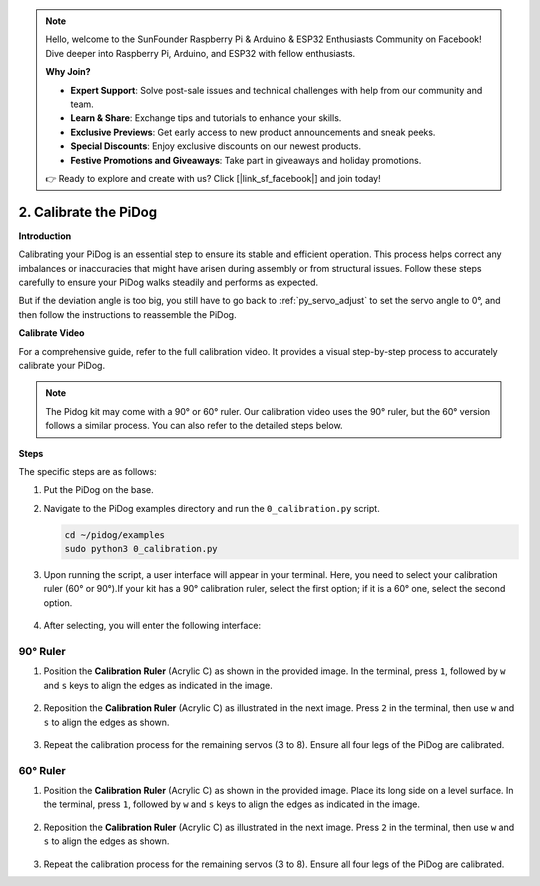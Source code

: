 .. note::

    Hello, welcome to the SunFounder Raspberry Pi & Arduino & ESP32 Enthusiasts Community on Facebook! Dive deeper into Raspberry Pi, Arduino, and ESP32 with fellow enthusiasts.

    **Why Join?**

    - **Expert Support**: Solve post-sale issues and technical challenges with help from our community and team.
    - **Learn & Share**: Exchange tips and tutorials to enhance your skills.
    - **Exclusive Previews**: Get early access to new product announcements and sneak peeks.
    - **Special Discounts**: Enjoy exclusive discounts on our newest products.
    - **Festive Promotions and Giveaways**: Take part in giveaways and holiday promotions.

    👉 Ready to explore and create with us? Click [|link_sf_facebook|] and join today!

2. Calibrate the PiDog
=============================

**Introduction**

Calibrating your PiDog is an essential step to ensure its stable and efficient operation. This process helps correct any imbalances or inaccuracies that might have arisen during assembly or from structural issues. Follow these steps carefully to ensure your PiDog walks steadily and performs as expected.

.. raw:: html

   <video width="600" loop autoplay muted>
      <source src="../_static/video/calibrate_before.mp4" type="video/mp4">
      Your browser does not support the video tag.
   </video>


But if the deviation angle is too big, you still have to go back to :ref:`py_servo_adjust` to set the servo angle to 0°, and then follow the instructions to reassemble the PiDog.

**Calibrate Video**

For a comprehensive guide, refer to the full calibration video. It provides a visual step-by-step process to accurately calibrate your PiDog.

.. note::

   The Pidog kit may come with a 90° or 60° ruler. Our calibration video uses the 90° ruler, but the 60° version follows a similar process. You can also refer to the detailed steps below.
 
.. raw:: html

    <iframe width="700" height="500" src="https://www.youtube.com/embed/witCWeoHTdk?si=g8_RZDUkfjdwbLZu&amp;start=871&end=1160" title="YouTube video player" frameborder="0" allow="accelerometer; autoplay; clipboard-write; encrypted-media; gyroscope; picture-in-picture; web-share" allowfullscreen></iframe>

**Steps**

The specific steps are as follows:

#. Put the PiDog on the base.

   .. image:: img/place-pidog.JPG

#. Navigate to the PiDog examples directory and run the ``0_calibration.py`` script.

   .. raw:: html

        <run></run>

   .. code-block::

        cd ~/pidog/examples
        sudo python3 0_calibration.py
        
#. Upon running the script, a user interface will appear in your terminal. Here, you need to select your calibration ruler (60° or 90°).If your kit has a 90° calibration ruler, select the first option; if it is a 60° one, select the second option.

    .. image:: img/CALI.slt.1.png

#. After selecting, you will enter the following interface:

.. image:: img/CALI.slt.2.png



90° Ruler
------------------------------


#. Position the **Calibration Ruler** (Acrylic C) as shown in the provided image. In the terminal, press ``1``, followed by ``w`` and ``s`` keys to align the edges as indicated in the image.

    .. image:: img/CALI-1.2.png

#. Reposition the **Calibration Ruler** (Acrylic C) as illustrated in the next image. Press ``2`` in the terminal, then use ``w`` and ``s`` to align the edges as shown.

    .. image:: img/CALI-2.2.png

#. Repeat the calibration process for the remaining servos (3 to 8). Ensure all four legs of the PiDog are calibrated.



60° Ruler
------------------------------

#. Position the **Calibration Ruler** (Acrylic C) as shown in the provided image. Place its long side on a level surface. In the terminal, press ``1``, followed by ``w`` and ``s`` keys to align the edges as indicated in the image.

    .. image:: img/CALI.60.1.JPG

#. Reposition the **Calibration Ruler** (Acrylic C) as illustrated in the next image. Press ``2`` in the terminal, then use ``w`` and ``s`` to align the edges as shown.

    .. image:: img/CALI.60.2.JPG

#. Repeat the calibration process for the remaining servos (3 to 8). Ensure all four legs of the PiDog are calibrated.


